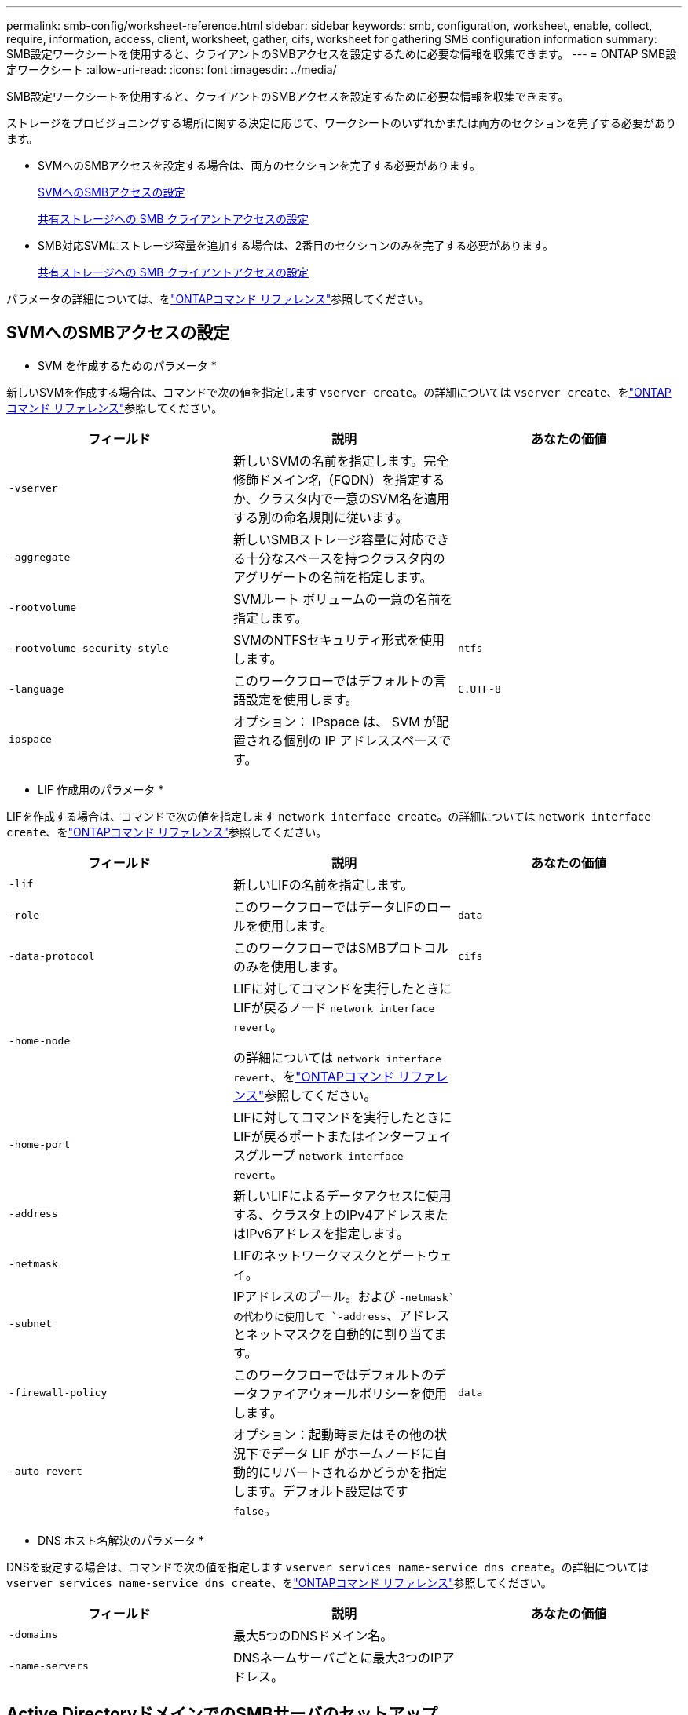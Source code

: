 ---
permalink: smb-config/worksheet-reference.html 
sidebar: sidebar 
keywords: smb, configuration, worksheet, enable, collect, require, information, access, client, worksheet, gather, cifs, worksheet for gathering SMB configuration information 
summary: SMB設定ワークシートを使用すると、クライアントのSMBアクセスを設定するために必要な情報を収集できます。 
---
= ONTAP SMB設定ワークシート
:allow-uri-read: 
:icons: font
:imagesdir: ../media/


[role="lead"]
SMB設定ワークシートを使用すると、クライアントのSMBアクセスを設定するために必要な情報を収集できます。

ストレージをプロビジョニングする場所に関する決定に応じて、ワークシートのいずれかまたは両方のセクションを完了する必要があります。

* SVMへのSMBアクセスを設定する場合は、両方のセクションを完了する必要があります。
+
xref:configure-access-svm-task.adoc[SVMへのSMBアクセスの設定]

+
xref:configure-client-access-shared-storage-concept.adoc[共有ストレージへの SMB クライアントアクセスの設定]

* SMB対応SVMにストレージ容量を追加する場合は、2番目のセクションのみを完了する必要があります。
+
xref:configure-client-access-shared-storage-concept.adoc[共有ストレージへの SMB クライアントアクセスの設定]



パラメータの詳細については、をlink:https://docs.netapp.com/us-en/ontap-cli/["ONTAPコマンド リファレンス"^]参照してください。



== SVMへのSMBアクセスの設定

* SVM を作成するためのパラメータ *

新しいSVMを作成する場合は、コマンドで次の値を指定します `vserver create`。の詳細については `vserver create`、をlink:https://docs.netapp.com/us-en/ontap-cli/vserver-create.html["ONTAPコマンド リファレンス"^]参照してください。

|===
| フィールド | 説明 | あなたの価値 


 a| 
`-vserver`
 a| 
新しいSVMの名前を指定します。完全修飾ドメイン名（FQDN）を指定するか、クラスタ内で一意のSVM名を適用する別の命名規則に従います。
 a| 



 a| 
`-aggregate`
 a| 
新しいSMBストレージ容量に対応できる十分なスペースを持つクラスタ内のアグリゲートの名前を指定します。
 a| 



 a| 
`-rootvolume`
 a| 
SVMルート ボリュームの一意の名前を指定します。
 a| 



 a| 
`-rootvolume-security-style`
 a| 
SVMのNTFSセキュリティ形式を使用します。
 a| 
`ntfs`



 a| 
`-language`
 a| 
このワークフローではデフォルトの言語設定を使用します。
 a| 
`C.UTF-8`



 a| 
`ipspace`
 a| 
オプション： IPspace は、 SVM が配置される個別の IP アドレススペースです。
 a| 

|===
* LIF 作成用のパラメータ *

LIFを作成する場合は、コマンドで次の値を指定します `network interface create`。の詳細については `network interface create`、をlink:https://docs.netapp.com/us-en/ontap-cli/network-interface-create.html["ONTAPコマンド リファレンス"^]参照してください。

|===
| フィールド | 説明 | あなたの価値 


 a| 
`-lif`
 a| 
新しいLIFの名前を指定します。
 a| 



 a| 
`-role`
 a| 
このワークフローではデータLIFのロールを使用します。
 a| 
`data`



 a| 
`-data-protocol`
 a| 
このワークフローではSMBプロトコルのみを使用します。
 a| 
`cifs`



 a| 
`-home-node`
 a| 
LIFに対してコマンドを実行したときにLIFが戻るノード `network interface revert`。

の詳細については `network interface revert`、をlink:https://docs.netapp.com/us-en/ontap-cli/network-interface-revert.html["ONTAPコマンド リファレンス"^]参照してください。
 a| 



 a| 
`-home-port`
 a| 
LIFに対してコマンドを実行したときにLIFが戻るポートまたはインターフェイスグループ `network interface revert`。
 a| 



 a| 
`-address`
 a| 
新しいLIFによるデータアクセスに使用する、クラスタ上のIPv4アドレスまたはIPv6アドレスを指定します。
 a| 



 a| 
`-netmask`
 a| 
LIFのネットワークマスクとゲートウェイ。
 a| 



 a| 
`-subnet`
 a| 
IPアドレスのプール。および `-netmask`の代わりに使用して `-address`、アドレスとネットマスクを自動的に割り当てます。
 a| 



 a| 
`-firewall-policy`
 a| 
このワークフローではデフォルトのデータファイアウォールポリシーを使用します。
 a| 
`data`



 a| 
`-auto-revert`
 a| 
オプション：起動時またはその他の状況下でデータ LIF がホームノードに自動的にリバートされるかどうかを指定します。デフォルト設定はです `false`。
 a| 

|===
* DNS ホスト名解決のパラメータ *

DNSを設定する場合は、コマンドで次の値を指定します `vserver services name-service dns create`。の詳細については `vserver services name-service dns create`、をlink:https://docs.netapp.com/us-en/ontap-cli/vserver-services-name-service-dns-create.html["ONTAPコマンド リファレンス"^]参照してください。

|===
| フィールド | 説明 | あなたの価値 


 a| 
`-domains`
 a| 
最大5つのDNSドメイン名。
 a| 



 a| 
`-name-servers`
 a| 
DNSネームサーバごとに最大3つのIPアドレス。
 a| 

|===


== Active DirectoryドメインでのSMBサーバのセットアップ

* タイムサービス設定のパラメータ *

タイムサービスを設定する場合は、コマンドで次の値を指定します `cluster time-service ntp server create`。の詳細については `cluster time-service ntp server create`、をlink:https://docs.netapp.com/us-en/ontap-cli/cluster-time-service-ntp-server-create.html["ONTAPコマンド リファレンス"^]参照してください。

|===
| フィールド | 説明 | あなたの価値 


 a| 
`-server`
 a| 
Active Directory ドメイン用の NTP サーバのホスト名または IP アドレスを指定します。
 a| 

|===
* Active Directory ドメイン内に SMB サーバを作成するためのパラメータ *

新しいSMBサーバを作成し、ドメイン情報を指定する場合は、コマンドで次の値を指定します `vserver cifs create`。の詳細については `vserver cifs create`、をlink:https://docs.netapp.com/us-en/ontap-cli/vserver-cifs-create.html["ONTAPコマンド リファレンス"^]参照してください。

|===
| フィールド | 説明 | あなたの価値 


 a| 
`-vserver`
 a| 
SMB サーバを作成する SVM の名前を指定します。
 a| 



 a| 
`-cifs-server`
 a| 
SMB サーバの名前（最大 15 文字）を指定します。
 a| 



 a| 
`-domain`
 a| 
SMB サーバに関連付ける Active Directory ドメインの完全修飾ドメイン名（ FQDN ）を指定します。
 a| 



 a| 
`-ou`
 a| 
オプション： SMB サーバに関連付ける Active Directory ドメイン内の組織単位を指定します。デフォルトでは、このパラメータはCN=Computersに設定されています。
 a| 



 a| 
`-netbios-aliases`
 a| 
オプション： NetBIOS エイリアスのリストを指定します。 NetBIOS エイリアスは、 SMB サーバ名の別名です。
 a| 



 a| 
`-comment`
 a| 
オプション：サーバのテキストコメントを指定します。Windowsクライアントは、ネットワーク上のサーバを参照するときに、SMBサーバの説明を確認できます。
 a| 

|===


== ワークグループでのSMBサーバのセットアップ

* ワークグループで SMB サーバーを作成するためのパラメータ *

新しいSMBサーバを作成し、サポートされているSMBバージョンを指定する場合は、コマンドで次の値を指定し `vserver cifs create`ます。の詳細については `vserver cifs create`、をlink:https://docs.netapp.com/us-en/ontap-cli/vserver-cifs-create.html["ONTAPコマンド リファレンス"^]参照してください。

|===
| フィールド | 説明 | あなたの価値 


 a| 
`-vserver`
 a| 
SMB サーバを作成する SVM の名前を指定します。
 a| 



 a| 
`-cifs-server`
 a| 
SMB サーバの名前（最大 15 文字）を指定します。
 a| 



 a| 
`-workgroup`
 a| 
ワークグループの名前（最大 15 文字）を指定します。
 a| 



 a| 
`-comment`
 a| 
オプション：サーバのテキストコメントを指定します。Windowsクライアントは、ネットワーク上のサーバを参照するときに、SMBサーバの説明を確認できます。
 a| 

|===
* ローカルユーザー作成用のパラメータ *

コマンドを使用してローカルユーザを作成する場合は、次の値を指定し `vserver cifs users-and-groups local-user create`ます。これらの値は、ワークグループ内、およびオプションで AD ドメイン内の SMB サーバに必要です。の詳細については `vserver cifs users-and-groups local-user create`、をlink:https://docs.netapp.com/us-en/ontap-cli/vserver-cifs-users-and-groups-local-user-create.html["ONTAPコマンド リファレンス"^]参照してください。

|===
| フィールド | 説明 | あなたの価値 


 a| 
`-vserver`
 a| 
ローカルユーザを作成する SVM の名前を指定します。
 a| 



 a| 
`-user-name`
 a| 
ローカルユーザの名前（最大 20 文字）を指定します。
 a| 



 a| 
`-full-name`
 a| 
オプション：ユーザのフルネームを指定します。フルネームにスペースが含まれている場合は、フルネームを二重引用符で囲みます。
 a| 



 a| 
`-description`
 a| 
オプション：ローカルユーザの概要。説明にスペースが含まれている場合は、パラメータを引用符で囲みます。
 a| 



 a| 
`-is-account-disabled`
 a| 
オプション：ユーザアカウントが有効か無効かを指定します。このパラメータを指定しない場合、ユーザアカウントはデフォルトで有効になります。
 a| 

|===
* ローカルグループを作成するためのパラメータ *

コマンドを使用してローカルグループを作成する場合は、次の値を指定し `vserver cifs users-and-groups local-group create`ます。AD ドメインおよびワークグループ内の SMB サーバの場合はオプションです。の詳細については `vserver cifs users-and-groups local-group create`、をlink:https://docs.netapp.com/us-en/ontap-cli/vserver-cifs-users-and-groups-local-group-create.html["ONTAPコマンド リファレンス"^]参照してください。

|===
| フィールド | 説明 | あなたの価値 


 a| 
`-vserver`
 a| 
ローカルグループを作成する SVM の名前を指定します。
 a| 



 a| 
`-group-name`
 a| 
ローカルグループの名前（最大 256 文字）を指定します。
 a| 



 a| 
`-description`
 a| 
オプション：ローカルグループの概要。説明にスペースが含まれている場合は、パラメータを引用符で囲みます。
 a| 

|===


== SMB対応SVMへのストレージ容量の追加

* ボリュームを作成するためのパラメータ *

qtreeではなくボリュームを作成する場合は、コマンドで次の値を指定します `volume create`。の詳細については `volume create`、をlink:https://docs.netapp.com/us-en/ontap-cli/volume-create.html["ONTAPコマンド リファレンス"^]参照してください。

|===
| フィールド | 説明 | あなたの価値 


 a| 
`-vserver`
 a| 
新しいボリュームをホストする新規または既存のSVMの名前を指定します。
 a| 



 a| 
`-volume`
 a| 
新しいボリュームに対して、一意のわかりやすい名前を指定します。
 a| 



 a| 
`-aggregate`
 a| 
新しいSMBボリューム用の十分なスペースがあるクラスタ内のアグリゲートの名前を指定します。
 a| 



 a| 
`-size`
 a| 
新しいボリュームのサイズとして任意の整数を指定します。
 a| 



 a| 
`-security-style`
 a| 
このワークフローにはNTFSセキュリティ形式を使用します。
 a| 
`ntfs`



 a| 
`-junction-path`
 a| 
新しいボリュームのマウント先とする、ルート（/）の下の場所を指定します。
 a| 

|===
* qtree を作成するためのパラメータ *

ボリュームではなくqtreeを作成する場合は、コマンドで次の値を指定します `volume qtree create`。の詳細については `volume qtree create`、をlink:https://docs.netapp.com/us-en/ontap-cli/volume-qtree-create.html["ONTAPコマンド リファレンス"^]参照してください。

|===
| フィールド | 説明 | あなたの価値 


 a| 
`-vserver`
 a| 
qtreeを含むボリュームが配置されているSVMの名前。
 a| 



 a| 
`-volume`
 a| 
新しいqtreeを格納するボリュームの名前。
 a| 



 a| 
`-qtree`
 a| 
新しいqtreeには、64文字以下の一意のわかりやすい名前を指定します。
 a| 



 a| 
`-qtree-path`
 a| 
ボリュームとqtreeを別 々 の引数として指定する代わりに、qtreeパスをの形式で `/vol/volume_name/qtree_name\>`指定できます。
 a| 

|===
* SMB 共有作成のパラメータ *

コマンドでは、次の値を指定します `vserver cifs share create`。の詳細については `vserver cifs share create`、をlink:https://docs.netapp.com/us-en/ontap-cli/vserver-cifs-share-create.html["ONTAPコマンド リファレンス"^]参照してください。

|===
| フィールド | 説明 | あなたの価値 


 a| 
`-vserver`
 a| 
SMB 共有を作成する SVM の名前を指定します。
 a| 



 a| 
`-share-name`
 a| 
作成する SMB 共有の名前（最大 256 文字）を指定します。
 a| 



 a| 
`-path`
 a| 
SMB 共有へのパスの名前（最大 256 文字）を指定します。このパスは、共有を作成する前にボリューム内に存在している必要があります。
 a| 



 a| 
`-share-properties`
 a| 
オプション：共有プロパティのリストを指定します。デフォルト設定は `oplocks`、、 `browsable` `changenotify`、および `show-previous-versions`です。
 a| 



 a| 
`-comment`
 a| 
オプション：サーバのテキストコメント（最大 256 文字）を指定します。Windows クライアントは、ネットワーク上で参照するとき、この SMB 共有概要を確認できます。
 a| 

|===
* SMB 共有アクセス制御リスト（ ACL ）を作成するためのパラメータ *

コマンドでは、次の値を指定します `vserver cifs share access-control create`。の詳細については `vserver cifs share access-control create`、をlink:https://docs.netapp.com/us-en/ontap-cli/vserver-cifs-share-access-control-create.html["ONTAPコマンド リファレンス"^]参照してください。

|===
| フィールド | 説明 | あなたの価値 


 a| 
`-vserver`
 a| 
SMB ACL を作成する SVM の名前を指定します。
 a| 



 a| 
`-share`
 a| 
作成先の SMB 共有の名前を指定します。
 a| 



 a| 
`-user-group-type`
 a| 
共有の ACL に追加するユーザまたはグループのタイプを指定します。デフォルトのタイプはです。 `windows`
 a| 
`windows`



 a| 
`-user-or-group`
 a| 
共有の ACL に追加するユーザまたはグループを指定します。ユーザ名を指定する場合は、「ドメイン名」の形式でユーザのドメインを含める必要があります。
 a| 



 a| 
`-permission`
 a| 
ユーザまたはグループの権限を指定します。
 a| 
`[ No_access | Read | Change | Full_Control ]`

|===